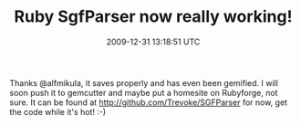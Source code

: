 #+TITLE: Ruby SgfParser now really working!
#+DATE: 2009-12-31 13:18:51 UTC
#+PUBLISHDATE: 2009-12-31
#+DRAFT: t
#+TAGS: untagged
#+DESCRIPTION: Thanks @alfmikula, it saves properly and 

Thanks @alfmikula, it saves properly and has even been gemified. I will soon push it to gemcutter and maybe put a homesite on Rubyforge, not sure.
It can be found at http://github.com/Trevoke/SGFParser for now, get the code while it's hot! :-)